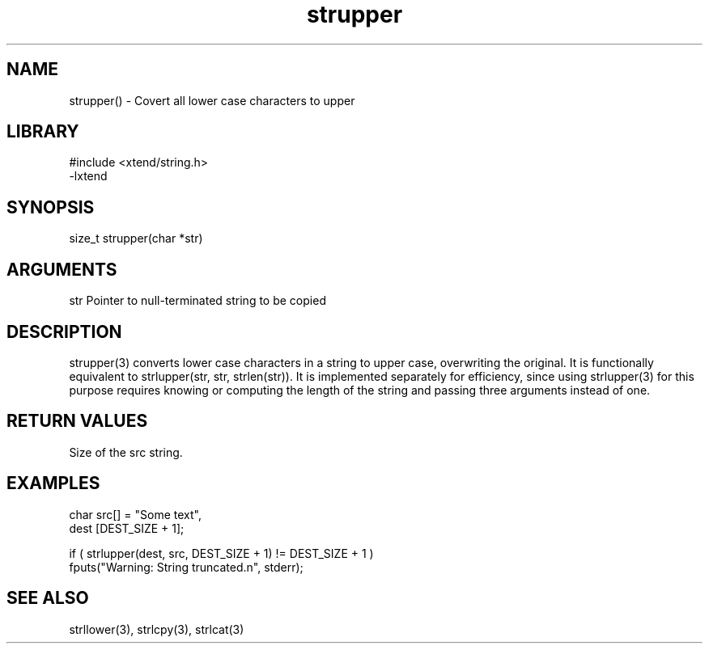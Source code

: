 \" Generated by c2man from strupper.c
.TH strupper 3

.SH NAME

strupper() - Covert all lower case characters to upper

.SH LIBRARY
\" Indicate #includes, library name, -L and -l flags
.nf
.na
#include <xtend/string.h>
-lxtend
.ad
.fi

\" Convention:
\" Underline anything that is typed verbatim - commands, etc.
.SH SYNOPSIS
.nf
.na
size_t  strupper(char *str)
.ad
.fi

.SH ARGUMENTS
.nf
.na
str         Pointer to null-terminated string to be copied
.ad
.fi

.SH DESCRIPTION

strupper(3) converts lower case characters in a string to upper
case, overwriting the original.  It is functionally equivalent to
strlupper(str, str, strlen(str)).  It is implemented separately for
efficiency, since using strlupper(3) for this purpose requires
knowing or computing the length of the string and passing three
arguments instead of one.

.SH RETURN VALUES

Size of the src string.

.SH EXAMPLES
.nf
.na

char    src[] = "Some text",
dest    [DEST_SIZE + 1];

if ( strlupper(dest, src, DEST_SIZE + 1) != DEST_SIZE + 1 )
    fputs("Warning: String truncated.n", stderr);
.ad
.fi

.SH SEE ALSO

strllower(3), strlcpy(3), strlcat(3)

